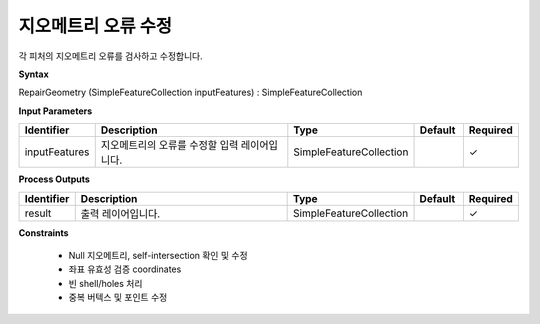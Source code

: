 .. _repairgeometry:

지오메트리 오류 수정
=================================

각 피처의 지오메트리 오류를 검사하고 수정합니다.

**Syntax**

RepairGeometry (SimpleFeatureCollection inputFeatures) : SimpleFeatureCollection

**Input Parameters**

.. list-table::
   :widths: 10 50 20 10 10

   * - **Identifier**
     - **Description**
     - **Type**
     - **Default**
     - **Required**

   * - inputFeatures
     - 지오메트리의 오류를 수정할 입력 레이어입니다.
     - SimpleFeatureCollection
     -
     - ✓

**Process Outputs**

.. list-table::
   :widths: 10 50 20 10 10

   * - **Identifier**
     - **Description**
     - **Type**
     - **Default**
     - **Required**

   * - result
     - 출력 레이어입니다.
     - SimpleFeatureCollection
     -
     - ✓

**Constraints**

 - Null 지오메트리, self-intersection 확인 및 수정
 - 좌표 유효성 검증 coordinates
 - 빈 shell/holes 처리
 - 중복 버텍스 및 포인트 수정
